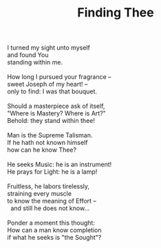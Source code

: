 :PROPERTIES:
:ID:       5E999EC4-ECE9-4274-BA07-A9A45D690B39
:SLUG:     finding-thee
:LOCATION: La Borgata, Paradise Valley, Arizona
:END:
#+filetags: :poetry:
#+title: Finding Thee

#+BEGIN_VERSE
I turned my sight unto myself
and found You
standing within me.

How long I pursued your fragrance --
sweet Joseph of my heart! --
only to find: I was that bouquet.

Should a masterpiece ask of itself,
"Where is Mastery? Where is Art?"
Behold: they stand within thee!

Man is the Supreme Talisman.
If he hath not known himself
how can he know Thee?

He seeks Music: he is an instrument!
He prays for Light: he is a lamp!

Fruitless, he labors tirelessly,
straining every muscle
to know the meaning of Effort --
  and still he does not know...

Ponder a moment this thought:
How can a man know completion
if what he seeks is "the Sought"?
#+END_VERSE
